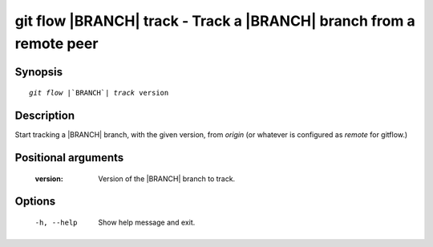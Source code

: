 .. -*- mode: rst ; ispell-local-dictionary: "american" -*-


git flow |BRANCH| track - Track a |BRANCH| branch from a remote peer
=======================================================================


Synopsis
-----------

.. parsed-literal::

  `git flow` |`BRANCH`| `track` version


Description
-----------

Start tracking a |BRANCH| branch, with the given version, from `origin`
(or whatever is configured as `remote` for gitflow.)


Positional arguments
-----------------------

  :version:      Version of the |BRANCH| branch to track.


Options
-----------

  -h, --help          Show help message and exit.

